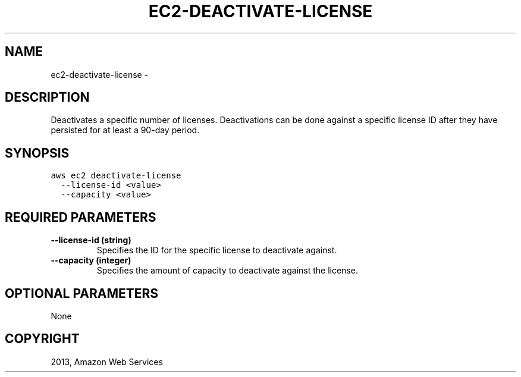 .TH "EC2-DEACTIVATE-LICENSE" "1" "March 11, 2013" "0.8" "aws-cli"
.SH NAME
ec2-deactivate-license \- 
.
.nr rst2man-indent-level 0
.
.de1 rstReportMargin
\\$1 \\n[an-margin]
level \\n[rst2man-indent-level]
level margin: \\n[rst2man-indent\\n[rst2man-indent-level]]
-
\\n[rst2man-indent0]
\\n[rst2man-indent1]
\\n[rst2man-indent2]
..
.de1 INDENT
.\" .rstReportMargin pre:
. RS \\$1
. nr rst2man-indent\\n[rst2man-indent-level] \\n[an-margin]
. nr rst2man-indent-level +1
.\" .rstReportMargin post:
..
.de UNINDENT
. RE
.\" indent \\n[an-margin]
.\" old: \\n[rst2man-indent\\n[rst2man-indent-level]]
.nr rst2man-indent-level -1
.\" new: \\n[rst2man-indent\\n[rst2man-indent-level]]
.in \\n[rst2man-indent\\n[rst2man-indent-level]]u
..
.\" Man page generated from reStructuredText.
.
.SH DESCRIPTION
.sp
Deactivates a specific number of licenses. Deactivations can be done against a
specific license ID after they have persisted for at least a 90\-day period.
.SH SYNOPSIS
.sp
.nf
.ft C
aws ec2 deactivate\-license
  \-\-license\-id <value>
  \-\-capacity <value>
.ft P
.fi
.SH REQUIRED PARAMETERS
.INDENT 0.0
.TP
.B \fB\-\-license\-id\fP  (string)
Specifies the ID for the specific license to deactivate against.
.TP
.B \fB\-\-capacity\fP  (integer)
Specifies the amount of capacity to deactivate against the license.
.UNINDENT
.SH OPTIONAL PARAMETERS
.sp
None
.SH COPYRIGHT
2013, Amazon Web Services
.\" Generated by docutils manpage writer.
.
